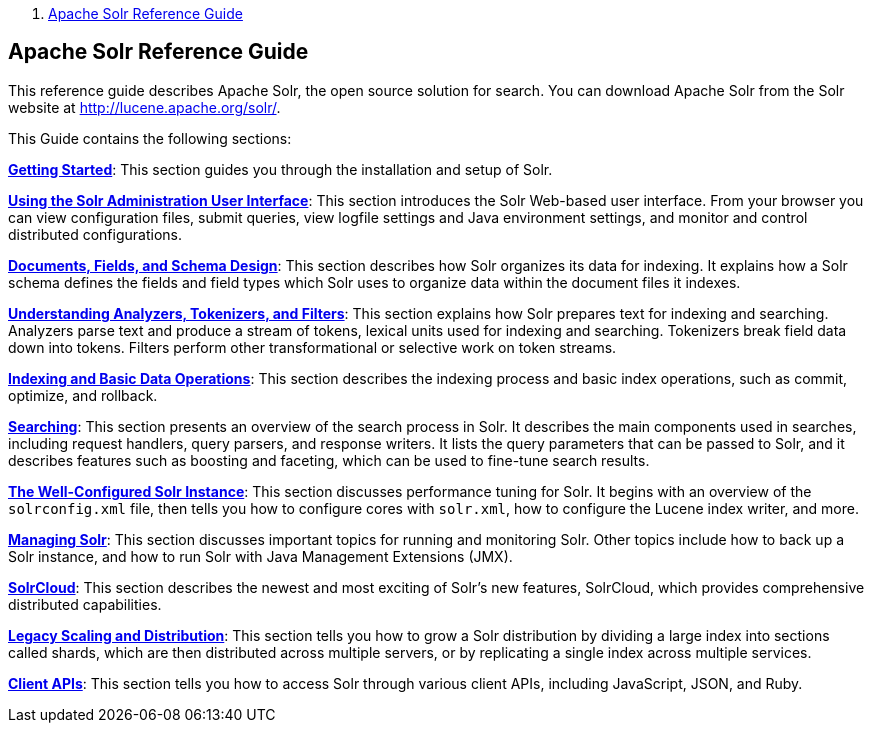 1.  link:index.html[Apache Solr Reference Guide]

Apache Solr Reference Guide
---------------------------

This reference guide describes Apache Solr, the open source solution for search. You can download Apache Solr from the Solr website at http://lucene.apache.org/solr/.

This Guide contains the following sections:

**link:Getting-Started.html[Getting Started]**: This section guides you through the installation and setup of Solr.

**link:Using-the-Solr-Administration-User-Interface.html[Using the Solr Administration User Interface]**: This section introduces the Solr Web-based user interface. From your browser you can view configuration files, submit queries, view logfile settings and Java environment settings, and monitor and control distributed configurations.

**link:32604263.html[Documents, Fields, and Schema Design]**: This section describes how Solr organizes its data for indexing. It explains how a Solr schema defines the fields and field types which Solr uses to organize data within the document files it indexes.

**link:32604225.html[Understanding Analyzers, Tokenizers, and Filters]**: This section explains how Solr prepares text for indexing and searching. Analyzers parse text and produce a stream of tokens, lexical units used for indexing and searching. Tokenizers break field data down into tokens. Filters perform other transformational or selective work on token streams.

**link:Indexing-and-Basic-Data-Operations.html[Indexing and Basic Data Operations]**: This section describes the indexing process and basic index operations, such as commit, optimize, and rollback.

**link:Searching.html[Searching]**: This section presents an overview of the search process in Solr. It describes the main components used in searches, including request handlers, query parsers, and response writers. It lists the query parameters that can be passed to Solr, and it describes features such as boosting and faceting, which can be used to fine-tune search results.

**link:The-Well-Configured-Solr-Instance.html[The Well-Configured Solr Instance]**: This section discusses performance tuning for Solr. It begins with an overview of the `solrconfig.xml` file, then tells you how to configure cores with `solr.xml`, how to configure the Lucene index writer, and more.

**link:Managing-Solr.html[Managing Solr]**: This section discusses important topics for running and monitoring Solr. Other topics include how to back up a Solr instance, and how to run Solr with Java Management Extensions (JMX).

**link:SolrCloud.html[SolrCloud]**: This section describes the newest and most exciting of Solr's new features, SolrCloud, which provides comprehensive distributed capabilities.

**link:Legacy-Scaling-and-Distribution.html[Legacy Scaling and Distribution]**: This section tells you how to grow a Solr distribution by dividing a large index into sections called shards, which are then distributed across multiple servers, or by replicating a single index across multiple services.

**link:Client-APIs.html[Client APIs]**: This section tells you how to access Solr through various client APIs, including JavaScript, JSON, and Ruby.
